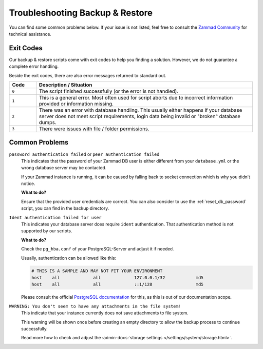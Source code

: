 Troubleshooting Backup & Restore
********************************

You can find some common problems below. If your issue is not listed, feel
free to consult the
`Zammad Community <https://community.zammad.org/c/trouble-running-zammad-this-is-your-place/5>`_
for technical assistance.

Exit Codes
==========

Our backup & restore scripts come with exit codes to help you finding a
solution. However, we do not guarantee a complete error handling.

Beside the exit codes, there are also error messages returned to standard out.

.. list-table::
   :widths: 10 80
   :header-rows: 1

   * - Code
     - Description / Situation
   * - ``0``
     - The script finished successfully (or the error is not handled).
   * - ``1``
     - This is a general error. Most often used for script aborts due to
       incorrect information provided or information missing.
   * - ``2``
     - There was an error with database handling.
       This usually either happens if your database server does not meet script
       requirements, login data being invalid or "broken‟ database dumps.
   * - ``3``
     - There were issues with file / folder permissions.

Common Problems
===============

``password authentication failed`` or ``peer authentication failed``
   This indicates that the password of your Zammad DB user is either different
   from your ``database.yml`` or the wrong database server may be contacted.

   If your Zammad instance is running, it can be caused by falling back to
   socket connection which is why you didn't notice.

   **What to do?**

   Ensure that the provided user credentials are correct. You can also
   consider to use the :ref:`reset_db_password` script, you can find in the
   backup directory.

``Ident authentication failed for user``
   This indicates your database server does require ``ident`` authentication.
   That authentication method is not supported by our scripts.

   **What to do?**


   Check the ``pg_hba.conf`` of your PostgreSQL-Server and adjust it if needed.

   Usually, authentication can be allowed like this:

   .. code-block:: sh

      # THIS IS A SAMPLE AND MAY NOT FIT YOUR ENVIRONMENT
      host    all             all             127.0.0.1/32            md5
      host    all             all             ::1/128                 md5

   Please consult the official `PostgreSQL documentation`_ for this, as this
   is out of our documentation scope.

.. _PostgreSQL documentation: https://www.postgresql.org/docs/

``WARNING: You don't seem to have any attachments in the file system!``
   This indicate that your instance currently does not save attachments to
   file system.

   This warning will be shown once before creating an empty directory to allow
   the backup process to continue successfully.

   Read more how to check and adjust the
   :admin-docs:`storage settings </settings/system/storage.html>`.

